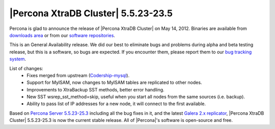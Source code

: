 .. rn:: 5.5.23

=====================================
 |Percona XtraDB Cluster| 5.5.23-23.5
=====================================

Percona is glad to announce the release of |Percona XtraDB Cluster| on May 14, 2012. Binaries are available from `downloads area <http://www.percona.com/downloads/Percona-XtraDB-Cluster/5.5.23-23.5/>`_ or from our `software repositories <http://www.percona.com/doc/percona-xtradb-cluster/installation.html#using-percona-software-repositories>`_.

This is an General Availability release. We did our best to eliminate bugs and problems during alpha and beta testing release, but this is a software, so bugs are expected. If you encounter them, please report them to our `bug tracking system <https://bugs.launchpad.net/percona-xtradb-cluster/+filebug>`_.

List of changes:
  * Fixes merged from upstream (`Codership-mysql <http://www.codership.com/content/wsrep-patch-235-mysql-5523-released>`_).
  * Support for MyISAM, now changes to MyISAM tables are replicated to other nodes.
  * Improvements to XtraBackup SST methods, better error handling.
  * New SST wsrep_sst_method=skip, useful when you start all nodes from the same sources (i.e. backup).
  * Ability to pass list of IP addresses for a new node, it will connect to the first available.

Based on `Percona Server 5.5.23-25.3 <http://www.percona.com/doc/percona-server/5.5/release-notes/Percona-Server-5.5.23-25.3.html>`_ including all the bug fixes in it, and the latest `Galera 2.x replicator <https://code.launchpad.net/~codership/galera/2.x>`_,  |Percona XtraDB Cluster| 5.5.23-25.3 is now the current stable release. All of |Percona|'s software is open-source and free. 

